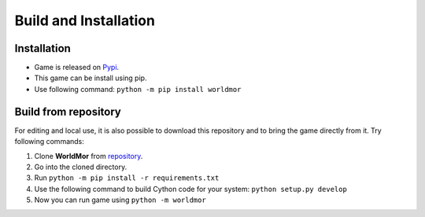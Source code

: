 .. _installation:

Build and Installation
=======================


Installation
-------------
- Game is released on `Pypi <https://pypi.org/project/worldmor/>`_.
- This game can be install using pip.
- Use following command: ``python -m pip install worldmor``


Build from repository
--------------------------
For editing and local use, it is also possible to download this repository and to bring the game directly from it.
Try following commands:

1. Clone **WorldMor** from `repository <https://github.com/martilad/worldmor>`_.
2. Go into the cloned directory.
3. Run ``python -m pip install -r requirements.txt``
4. Use the following command to build Cython code for your system: ``python setup.py develop``
5. Now you can run game using ``python -m worldmor``
